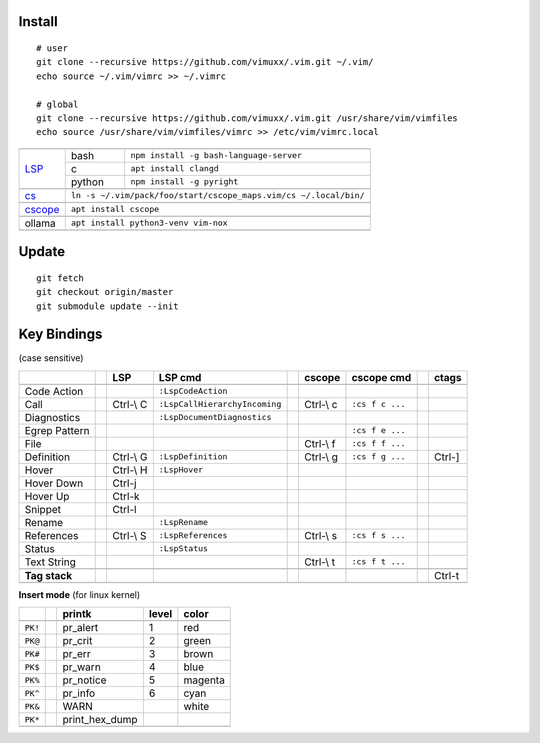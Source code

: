Install
=======

::

   # user
   git clone --recursive https://github.com/vimuxx/.vim.git ~/.vim/
   echo source ~/.vim/vimrc >> ~/.vimrc

   # global
   git clone --recursive https://github.com/vimuxx/.vim.git /usr/share/vim/vimfiles
   echo source /usr/share/vim/vimfiles/vimrc >> /etc/vim/vimrc.local

+----------------------------------------------------------------------------+
+---------+--------+---------------------------------------------------------+
| LSP_    | bash   | ``npm install -g bash-language-server``                 |
|         +--------+---------------------------------------------------------+
|         | c      | ``apt install clangd``                                  |
|         +--------+---------------------------------------------------------+
|         | python | ``npm install -g pyright``                              |
+---------+--------+---------------------------------------------------------+
+---------+------------------------------------------------------------------+
| cs_     | ``ln -s ~/.vim/pack/foo/start/cscope_maps.vim/cs ~/.local/bin/`` |
+---------+------------------------------------------------------------------+
+---------+------------------------------------------------------------------+
| cscope_ | ``apt install cscope``                                           |
+---------+------------------------------------------------------------------+
+---------+------------------------------------------------------------------+
| ollama  | ``apt install python3-venv vim-nox``                             |
+---------+------------------------------------------------------------------+
+----------------------------------------------------------------------------+

Update
======

::

   git fetch
   git checkout origin/master
   git submodule update --init

Key Bindings
============

(case sensitive)

+---------------++-----------+-------------------------------++-----------+-----------------++--------+
|               || LSP       | LSP cmd                       || cscope    | cscope cmd      || ctags  |
+===============++===========+===============================++===========+=================++========+
+---------------++-----------+-------------------------------++-----------+-----------------++--------+
| Code Action   ||           | ``:LspCodeAction``            ||           |                 ||        |
+---------------++-----------+-------------------------------++-----------+-----------------++--------+
| Call          || Ctrl-\\ C | ``:LspCallHierarchyIncoming`` || Ctrl-\\ c | ``:cs f c ...`` ||        |
+---------------++-----------+-------------------------------++-----------+-----------------++--------+
| Diagnostics   ||           | ``:LspDocumentDiagnostics``   ||           |                 ||        |
+---------------++-----------+-------------------------------++-----------+-----------------++--------+
| Egrep Pattern ||           |                               ||           | ``:cs f e ...`` ||        |
+---------------++-----------+-------------------------------++-----------+-----------------++--------+
| File          ||           |                               || Ctrl-\\ f | ``:cs f f ...`` ||        |
+---------------++-----------+-------------------------------++-----------+-----------------++--------+
| Definition    || Ctrl-\\ G | ``:LspDefinition``            || Ctrl-\\ g | ``:cs f g ...`` || Ctrl-] |
+---------------++-----------+-------------------------------++-----------+-----------------++--------+
| Hover         || Ctrl-\\ H | ``:LspHover``                 ||           |                 ||        |
+---------------++-----------+-------------------------------++-----------+-----------------++--------+
| Hover Down    || Ctrl-j    |                               ||           |                 ||        |
+---------------++-----------+-------------------------------++-----------+-----------------++--------+
| Hover Up      || Ctrl-k    |                               ||           |                 ||        |
+---------------++-----------+-------------------------------++-----------+-----------------++--------+
| Snippet       || Ctrl-l    |                               ||           |                 ||        |
+---------------++-----------+-------------------------------++-----------+-----------------++--------+
| Rename        ||           | ``:LspRename``                ||           |                 ||        |
+---------------++-----------+-------------------------------++-----------+-----------------++--------+
| References    || Ctrl-\\ S | ``:LspReferences``            || Ctrl-\\ s | ``:cs f s ...`` ||        |
+---------------++-----------+-------------------------------++-----------+-----------------++--------+
| Status        ||           | ``:LspStatus``                ||           |                 ||        |
+---------------++-----------+-------------------------------++-----------+-----------------++--------+
| Text String   ||           |                               || Ctrl-\\ t | ``:cs f t ...`` ||        |
+---------------++-----------+-------------------------------++-----------+-----------------++--------+
+---------------++-----------+-------------------------------++-----------+-----------------++--------+
| **Tag stack** ||           |                               ||           |                 || Ctrl-t |
+---------------++-----------+-------------------------------++-----------+-----------------++--------+
+-----------------------------------------------------------------------------------------------------+

**Insert mode** (for linux kernel)

+---------++----------------+-------+---------+
|         || printk         | level | color   |
+=========++================+=======+=========+
+---------++----------------+-------+---------+
| ``PK!`` || pr_alert       | 1     | red     |
+---------++----------------+-------+---------+
| ``PK@`` || pr_crit        | 2     | green   |
+---------++----------------+-------+---------+
| ``PK#`` || pr_err         | 3     | brown   |
+---------++----------------+-------+---------+
| ``PK$`` || pr_warn        | 4     | blue    |
+---------++----------------+-------+---------+
| ``PK%`` || pr_notice      | 5     | magenta |
+---------++----------------+-------+---------+
| ``PK^`` || pr_info        | 6     | cyan    |
+---------++----------------+-------+---------+
| ``PK&`` || WARN           |       | white   |
+---------++----------------+-------+---------+
| ``PK*`` || print_hex_dump |       |         |
+---------++----------------+-------+---------+
+---------------------------------------------+

.. _LSP: https://microsoft.github.io/language-server-protocol/
.. _cs: https://github.com/vimuxx/cscope_maps.vim
.. _cscope: https://cscope.sourceforge.net/
